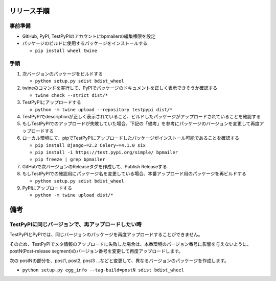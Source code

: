 リリース手順
==============

事前準備
--------------

* GitHub, PyPI, TestPyPIのアカウントにbpmailerの編集権限を設定
* パッケージのビルドに使用するパッケージをインストールする

  * ``pip install wheel twine``


手順
--------------------
1. 次バージョンのパッケージをビルドする

   * ``python setup.py sdist bdist_wheel``

2. twineのコマンドを実行して、PyPIでパッケージのドキュメントを正しく表示できそうか確認する

   * ``twine check --strict dist/*``

3. TestPyPIにアップロードする

   * ``python -m twine upload --repository testpypi dist/*``

4. TestPyPIでdescriptionが正しく表示されていること、ビルドしたパッケージがアップロードされていることを確認する
5. もしTestPyPIでのアップロードが失敗していた場合、下記の「備考」を参考にパッケージのバージョンを変更して再度アップロードする
6. ローカル環境にて、pipでTestPyPIにアップロードしたパッケージがインストール可能であることを確認する

   * ``pip install Django~=2.2 Celery~=4.1.0 six``
   * ``pip install -i https://test.pypi.org/simple/ bpmailer``
   * ``pip freeze | grep bpmailer``

7. GitHubで次バージョンのReleaseタグを作成して、Publish Releaseする
8. もしTestPyPIでの確認用にパッケージ名を変更している場合、本番アップロード用のパッケージを再ビルドする

   * ``python setup.py sdist bdist_wheel``

9. PyPIにアップロードする

   * ``python -m twine upload dist/*``

備考
======

TestPyPIに同じバージョンで、再アップロードしたい時
--------------------------------------------------

TestPyPIとPyPIでは、同じバージョンのパッケージを再度アップロードすることができません。

そのため、TestPyPIでメタ情報のアップロードに失敗した場合は、本番環境のバージョン番号に影響を与えないように、postN(Post-release segment)のバージョン番号を変更して再度アップロードします。

次の postNの部分を、post1, post2, post3 ...などと変更して、異なるバージョンのパッケージを作成します。

* ``python setup.py egg_info --tag-build=postN sdist bdist_wheel``



